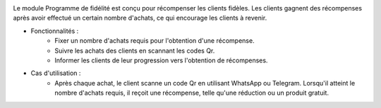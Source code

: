 .. image:: /images/loyalty_program.png

Le module Programme de fidélité est conçu pour récompenser les clients fidèles. Les clients gagnent des récompenses après avoir effectué un certain nombre d'achats, ce qui encourage les clients à revenir.

* Fonctionnalités :
    * Fixer un nombre d'achats requis pour l'obtention d'une récompense.
    * Suivre les achats des clients en scannant les codes Qr.
    * Informer les clients de leur progression vers l'obtention de récompenses.
* Cas d'utilisation :
    * Après chaque achat, le client scanne un code Qr en utilisant WhatsApp ou Telegram. Lorsqu'il atteint le nombre d'achats requis, il reçoit une récompense, telle qu'une réduction ou un produit gratuit.
